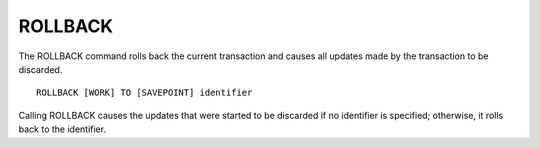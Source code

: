 ROLLBACK
========

The ROLLBACK command rolls back the current transaction and causes all updates made by the transaction to be discarded. ::

	ROLLBACK [WORK] TO [SAVEPOINT] identifier

Calling ROLLBACK causes the updates that were started to be discarded if no identifier is specified; otherwise, it rolls back to the identifier.

